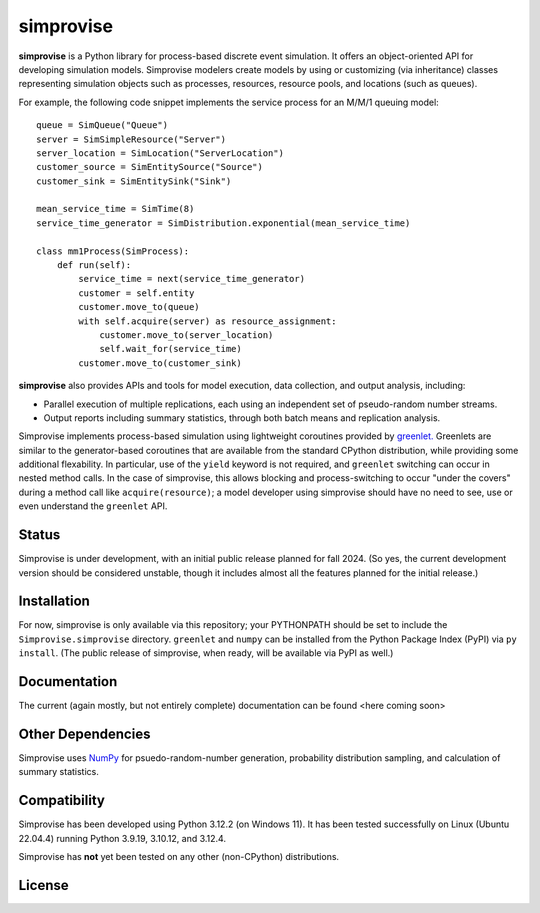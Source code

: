 ====================================
simprovise
====================================

**simprovise** is a Python library for process-based discrete event simulation. 
It offers an object-oriented API for developing simulation models. 
Simprovise modelers create models by using or customizing (via inheritance)
classes representing simulation objects such as processes, resources,
resource pools, and locations (such as queues).

For example, the following code snippet implements the service process for 
an M/M/1 queuing model::

    queue = SimQueue("Queue")
    server = SimSimpleResource("Server")
    server_location = SimLocation("ServerLocation")
    customer_source = SimEntitySource("Source")
    customer_sink = SimEntitySink("Sink")

    mean_service_time = SimTime(8)
    service_time_generator = SimDistribution.exponential(mean_service_time)

    class mm1Process(SimProcess):
        def run(self):
            service_time = next(service_time_generator)
            customer = self.entity
            customer.move_to(queue)
            with self.acquire(server) as resource_assignment:
                customer.move_to(server_location)
                self.wait_for(service_time)            
            customer.move_to(customer_sink)

**simprovise** also provides APIs and tools for model execution, 
data collection, and output analysis, including:

* Parallel execution of multiple replications, each using  an independent 
  set of pseudo-random number streams.
* Output reports including summary statistics, through both batch means and
  replication analysis.
  
Simprovise implements process-based simulation using lightweight coroutines
provided by `greenlet. <https://pypi.org/project/greenlet/>`_ 
Greenlets are similar to the generator-based coroutines that are available
from the standard CPython distribution, while providing some additional
flexability. In particular, use of the ``yield`` keyword is not required,
and ``greenlet`` switching can occur in nested method calls.
In the case of simprovise, this allows blocking and process-switching to 
occur "under the covers" during a method call like ``acquire(resource)``;
a model developer using simprovise should have no need to see, use or even
understand the ``greenlet`` API.

Status
======

Simprovise is under development, with an initial public release planned for
fall 2024. (So yes, the current development version should be considered 
unstable, though it includes almost all the features planned for the initial
release.)

Installation
============

For now, simprovise is only available via this repository; your PYTHONPATH
should be set to include the ``Simprovise.simprovise`` directory.
``greenlet`` and ``numpy`` can be installed from the Python Package Index 
(PyPI) via ``py install``. 
(The public release of simprovise, when ready, will be available via PyPI as 
well.)

Documentation
=============

The current (again mostly, but not entirely complete) documentation can be
found <here coming soon>

Other Dependencies
==================

Simprovise uses
`NumPy <https://numpy.org/doc/stable/index.html>`_ for psuedo-random-number
generation, probability distribution sampling, and calculation of summary
statistics.

Compatibility
=============

Simprovise has been developed using Python 3.12.2 (on Windows 11). 
It has been tested successfully on Linux (Ubuntu 22.04.4) 
running Python 3.9.19, 3.10.12, and 3.12.4.

Simprovise has **not** yet been tested on any other (non-CPython)
distributions.


License
=======